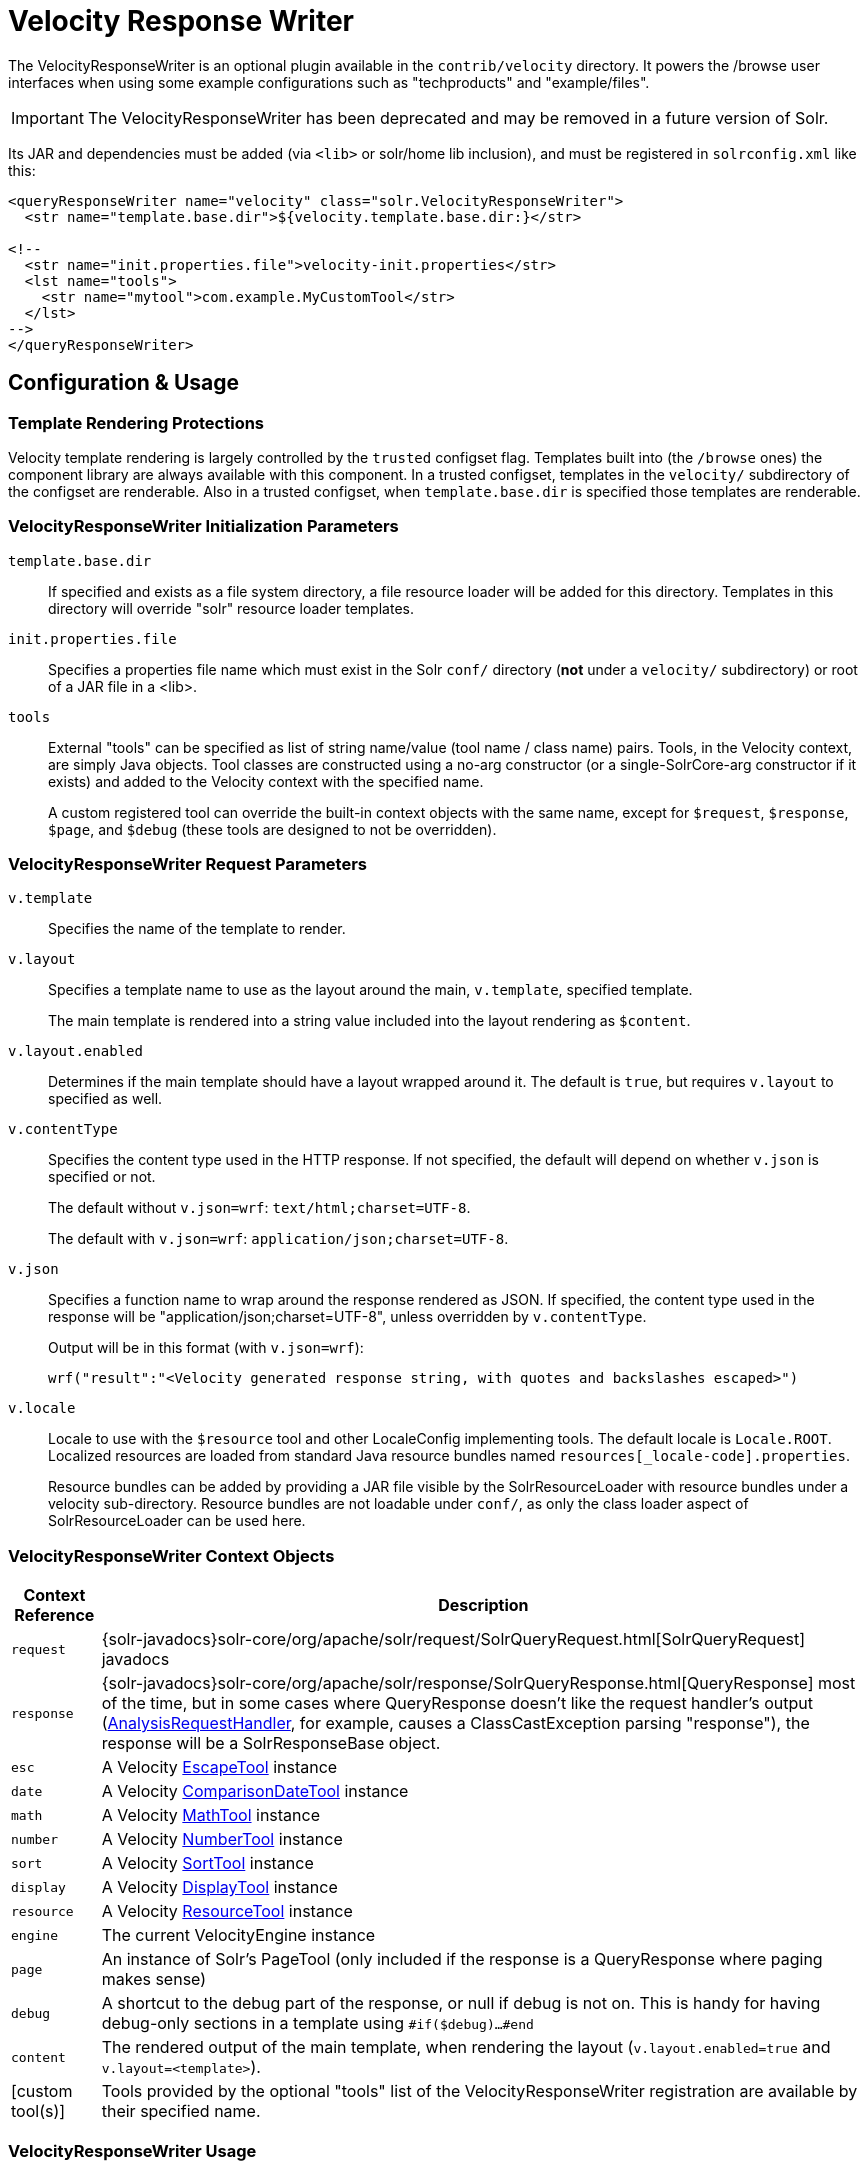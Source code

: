 = Velocity Response Writer
// Licensed to the Apache Software Foundation (ASF) under one
// or more contributor license agreements.  See the NOTICE file
// distributed with this work for additional information
// regarding copyright ownership.  The ASF licenses this file
// to you under the Apache License, Version 2.0 (the
// "License"); you may not use this file except in compliance
// with the License.  You may obtain a copy of the License at
//
//   http://www.apache.org/licenses/LICENSE-2.0
//
// Unless required by applicable law or agreed to in writing,
// software distributed under the License is distributed on an
// "AS IS" BASIS, WITHOUT WARRANTIES OR CONDITIONS OF ANY
// KIND, either express or implied.  See the License for the
// specific language governing permissions and limitations
// under the License.

The VelocityResponseWriter is an optional plugin available in the `contrib/velocity` directory. It powers the /browse user interfaces when using some example configurations such as "techproducts" and "example/files".

[IMPORTANT]
====
The VelocityResponseWriter has been deprecated and may be removed in a future version of Solr.
====

Its JAR and dependencies must be added (via `<lib>` or solr/home lib inclusion), and must be registered in `solrconfig.xml` like this:

[source,xml]
----
<queryResponseWriter name="velocity" class="solr.VelocityResponseWriter">
  <str name="template.base.dir">${velocity.template.base.dir:}</str>

<!--
  <str name="init.properties.file">velocity-init.properties</str>
  <lst name="tools">
    <str name="mytool">com.example.MyCustomTool</str>
  </lst>
-->
</queryResponseWriter>
----

== Configuration & Usage

=== Template Rendering Protections

Velocity template rendering is largely controlled by the `trusted` configset flag.  Templates built into (the `/browse` ones) the component library are always available
with this component.  In a trusted configset, templates in the `velocity/` subdirectory of the configset are renderable.  Also in a trusted configset, when `template.base.dir`
is specified those templates are renderable.

=== VelocityResponseWriter Initialization Parameters

`template.base.dir`::
If specified and exists as a file system directory, a file resource loader will be added for this directory. Templates in this directory will override "solr" resource loader templates.

`init.properties.file`:: Specifies a properties file name which must exist in the Solr `conf/` directory (*not* under a `velocity/` subdirectory) or root of a JAR file in a <lib>.

`tools`::
External "tools" can be specified as list of string name/value (tool name / class name) pairs. Tools, in the Velocity context, are simply Java objects. Tool classes are constructed using a no-arg constructor (or a single-SolrCore-arg constructor if it exists) and added to the Velocity context with the specified name.
+
A custom registered tool can override the built-in context objects with the same name, except for `$request`, `$response`, `$page`, and `$debug` (these tools are designed to not be overridden).

=== VelocityResponseWriter Request Parameters

`v.template`::
Specifies the name of the template to render.

`v.layout`::
Specifies a template name to use as the layout around the main, `v.template`, specified template.
+
The main template is rendered into a string value included into the layout rendering as `$content`.

`v.layout.enabled`::
Determines if the main template should have a layout wrapped around it. The default is `true`, but requires `v.layout` to specified as well.

`v.contentType`::
Specifies the content type used in the HTTP response. If not specified, the default will depend on whether `v.json` is specified or not.
+
The default without `v.json=wrf`: `text/html;charset=UTF-8`.
+
The default with `v.json=wrf`: `application/json;charset=UTF-8`.

`v.json`::
Specifies a function name to wrap around the response rendered as JSON. If specified, the content type used in the response will be "application/json;charset=UTF-8", unless overridden by `v.contentType`.
+
Output will be in this format (with `v.json=wrf`):
+
`wrf("result":"<Velocity generated response string, with quotes and backslashes escaped>")`

`v.locale`::
Locale to use with the `$resource` tool and other LocaleConfig implementing tools. The default locale is `Locale.ROOT`. Localized resources are loaded from standard Java resource bundles named `resources[_locale-code].properties`.
+
Resource bundles can be added by providing a JAR file visible by the SolrResourceLoader with resource bundles under a velocity sub-directory. Resource bundles are not loadable under `conf/`, as only the class loader aspect of SolrResourceLoader can be used here.


=== VelocityResponseWriter Context Objects

[%autowidth.spread,width="100%",options="header"]
|===
|Context Reference |Description
|`request` |{solr-javadocs}solr-core/org/apache/solr/request/SolrQueryRequest.html[SolrQueryRequest] javadocs
|`response` |{solr-javadocs}solr-core/org/apache/solr/response/SolrQueryResponse.html[QueryResponse] most of the time, but in some cases where QueryResponse doesn't like the request handler's output (https://cwiki.apache.org/confluence/display/solr/AnalysisRequestHandler[AnalysisRequestHandler], for example, causes a ClassCastException parsing "response"), the response will be a SolrResponseBase object.
|`esc` |A Velocity http://velocity.apache.org/tools/{ivy-velocity-tools-version}/tools-summary.html#EscapeTool[EscapeTool] instance
|`date` |A Velocity http://velocity.apache.org/tools/{ivy-velocity-tools-version}/tools-summary.html#ComparisonDateTool[ComparisonDateTool] instance
|`math` |A Velocity http://velocity.apache.org/tools/{ivy-velocity-tools-version}/tools-summary.html#MathTool[MathTool] instance
|`number` |A Velocity http://velocity.apache.org/tools/{ivy-velocity-tools-version}/tools-summary.html#NumberTool[NumberTool] instance
|`sort` |A Velocity http://velocity.apache.org/tools/{ivy-velocity-tools-version}/tools-summary.html#SortTool[SortTool] instance
|`display` |A Velocity http://velocity.apache.org/tools/{ivy-velocity-tools-version}/tools-summary.html#DisplayTool[DisplayTool] instance
|`resource` |A Velocity http://velocity.apache.org/tools/{ivy-velocity-tools-version}/tools-summary.html#ResourceTool[ResourceTool] instance
|`engine` |The current VelocityEngine instance
|`page` |An instance of Solr's PageTool (only included if the response is a QueryResponse where paging makes sense)
|`debug` |A shortcut to the debug part of the response, or null if debug is not on. This is handy for having debug-only sections in a template using `#if($debug)...#end`
|`content` |The rendered output of the main template, when rendering the layout (`v.layout.enabled=true` and `v.layout=<template>`).
|[custom tool(s)] |Tools provided by the optional "tools" list of the VelocityResponseWriter registration are available by their specified name.
|===

=== VelocityResponseWriter Usage

To see results in an HTML user interface on your own collection, try http://localhost:8983/solr/<my collection>/select?q=*:*&wt=velocity&v.template=browse&v.layout=layout

Or try `/browse` in the examples techproducts or example/files.
